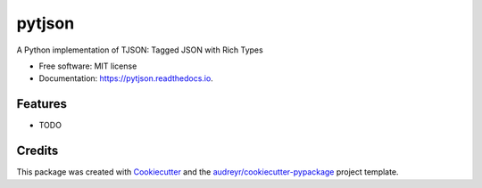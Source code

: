 ===============================
pytjson
===============================


.. image:: https://img.shields.io/pypi/v/pytjson.svg
        :target: https://pypi.python.org/pypi/pytjson

.. image:: https://img.shields.io/travis/anupsv/pytjson.svg
        :target: https://travis-ci.org/anupsv/pytjson

.. image:: https://readthedocs.org/projects/pytjson/badge/?version=latest
        :target: https://pytjson.readthedocs.io/en/latest/?badge=latest
        :alt: Documentation Status

.. image:: https://pyup.io/repos/github/anupsv/pytjson/shield.svg
     :target: https://pyup.io/repos/github/anupsv/pytjson/
     :alt: Updates


A Python implementation of TJSON: Tagged JSON with Rich Types


* Free software: MIT license
* Documentation: https://pytjson.readthedocs.io.


Features
--------

* TODO

Credits
---------

This package was created with Cookiecutter_ and the `audreyr/cookiecutter-pypackage`_ project template.

.. _Cookiecutter: https://github.com/audreyr/cookiecutter
.. _`audreyr/cookiecutter-pypackage`: https://github.com/audreyr/cookiecutter-pypackage

